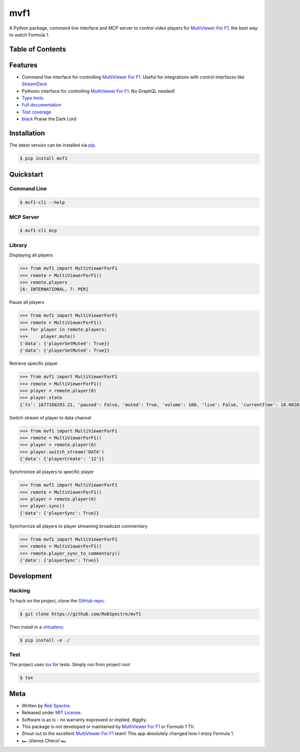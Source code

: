 ***************
mvf1
***************

A Python package, command line interface and MCP server to control video players for
`MultiViewer For F1`_, the best way to watch Formula 1.

.. image:: https://dl.circleci.com/status-badge/img/gh/RobSpectre/mvf1/tree/main.svg?style=svg
        :target: https://dl.circleci.com/status-badge/redirect/gh/RobSpectre/mvf1/tree/main

.. image:: https://codecov.io/gh/RobSpectre/mvf1/branch/main/graph/badge.svg?token=L5N96KXN2V 
 :target: https://codecov.io/gh/RobSpectre/mvf1

.. image:: https://readthedocs.org/projects/mvf1/badge/?version=latest
    :target: https://mvf1.readthedocs.io/en/latest/?badge=latest
    :alt: Documentation Status


Table of Contents
=================


.. contents::
    :local:
    :depth: 1
    :backlinks: none


Features
===============

* Command line interface for controlling `MultiViewer For F1`_. Useful for
  integrations with control interfaces like `StreamDeck`_
* Pythonic interface for controlling `MultiViewer For F1`_. No GraphQL needed!
* `Type hints`_
* `Full documentation`_
* `Test coverage`_
* `black`_ Praise the Dark Lord


Installation
===============

The latest version can be installed via `pip`_.

.. code-block:: bash

   $ pip install mvf1


Quickstart
================

Command Line
----------------

.. code-block:: bash

    $ mvf1-cli --help

MCP Server
----------------

.. code-block:: bash

    $ mvf1-cli mcp 

Library
----------------

Displaying all players

.. code-block:: python

    >>> from mvf1 import MultiViewerForF1
    >>> remote = MultiViewerForF1()
    >>> remote.players
    [6: INTERNATIONAL, 7: PER]

Pause all players

.. code-block:: python

    >>> from mvf1 import MultiViewerForF1
    >>> remote = MultiViewerForF1()
    >>> for player in remote.players:
    >>>     player.mute()
    {'data': {'playerSetMuted': True}}
    {'data': {'playerSetMuted': True}}

Retrieve specific player

.. code-block:: python

    >>> from mvf1 import MultiViewerForF1
    >>> remote = MultiViewerForF1()
    >>> player = remote.player(6)
    >>> player.state
    {'ts': 1677168293.21, 'paused': False, 'muted': True, 'volume': 100, 'live': False, 'currentTime': 10.002025, 'interpolatedCurrentTime': 363.656025}

Switch stream of player to data channel

.. code-block:: python

    >>> from mvf1 import MultiViewerForF1
    >>> remote = MultiViewerForF1()
    >>> player = remote.player(6)
    >>> player.switch_stream('DATA')
    {'data': {'playerCreate': '12'}}

Synchronize all players to specific player

.. code-block:: python

    >>> from mvf1 import MultiViewerForF1
    >>> remote = MultiViewerForF1()
    >>> player = remote.player(6)
    >>> player.sync()
    {'data': {'playerSync': True}}

Synchornize all players to player streaming broadcast commentary

.. code-block:: python

    >>> from mvf1 import MultiViewerForF1
    >>> remote = MultiViewerForF1()
    >>> remote.player_sync_to_commentary()
    {'data': {'playerSync': True}}


Development
================

Hacking
---------------

To hack on the project, clone the `GitHub repo`_:

.. code-block:: bash
   
   $ git clone https://github.com/RobSpectre/mvf1

Then install in a `virtualenv`_.

.. code-block:: bash

   $ pip install -e ./


Test
---------------

The project uses `tox`_ for tests. Simply run from project root

.. code-block:: bash

    $ tox


Meta
================

* Written by `Rob Spectre`_.
* Released under `MIT License`_.
* Software is as is - no warranty expressed or implied, diggity.
* This package is not developed or maintained by `MultiViewer For F1`_ or
  `Formula 1 TV`.
* Shout out to the excellent `MultiViewer For F1`_ team! This app absolutely
  changed how I enjoy Formula 1.
* 🏎️ ¡Vamos Checo! 🏎️


.. _MultiViewer for F1: https://multiviewer.app/
.. _pip: https://multiviewer.app/
.. _GitHub Repo: https://github.com/RobSpectre/mvf1
.. _virtualenv: https://multiviewer.app/
.. _Rob Spectre: https://brooklynhacker.com
.. _MIT License: http://opensource.org/licenses/MIT
.. _tox: https://tox.wiki/en/latest/
.. _black: https://black.readthedocs.io/en/stable/
.. _StreamDeck: https://www.elgato.com/en/welcome-to-stream-deck
.. _type hints: https://docs.python.org/3/library/typing.html
.. _Full documentation: https://mvf1.readthedocs.io/en/latest/
.. _Test coverage: https://app.codecov.io/gh/RobSpectre/mvf1
